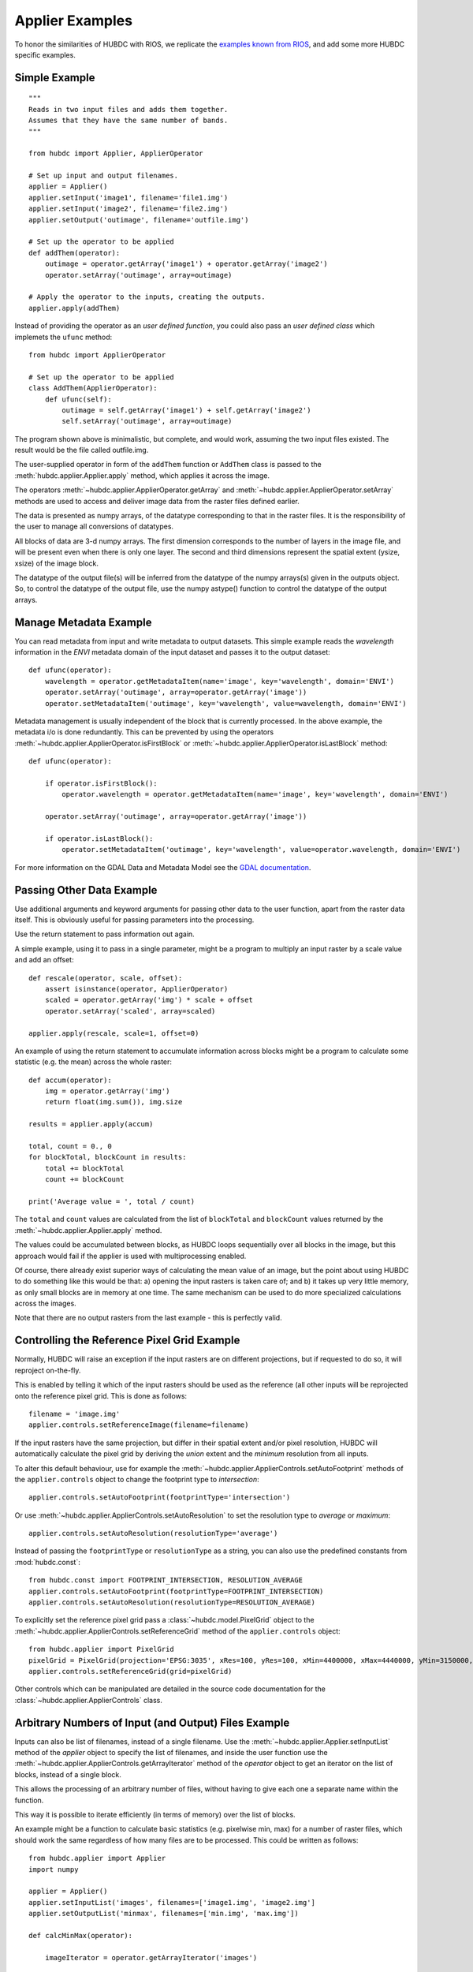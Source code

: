 ================
Applier Examples
================

To honor the similarities of HUBDC with RIOS, we replicate the
`examples known from RIOS <http://rioshome.org/en/latest/applierexamples.html>`_, and add some more HUBDC specific examples.


Simple Example
==============

::

    """
    Reads in two input files and adds them together.
    Assumes that they have the same number of bands.
    """
    
    from hubdc import Applier, ApplierOperator
    
    # Set up input and output filenames.
    applier = Applier()
    applier.setInput('image1', filename='file1.img')
    applier.setInput('image2', filename='file2.img')
    applier.setOutput('outimage', filename='outfile.img')

    # Set up the operator to be applied
    def addThem(operator):
        outimage = operator.getArray('image1') + operator.getArray('image2')
        operator.setArray('outimage', array=outimage)
    
    # Apply the operator to the inputs, creating the outputs.
    applier.apply(addThem)

Instead of providing the operator as an *user defined function*, you could also pass an *user defined class* which implemets the ``ufunc`` method::

    from hubdc import ApplierOperator

    # Set up the operator to be applied
    class AddThem(ApplierOperator):
        def ufunc(self):
            outimage = self.getArray('image1') + self.getArray('image2')
            self.setArray('outimage', array=outimage)

The program shown above is minimalistic, but complete, and would work, assuming the two input files existed.
The result would be the file called outfile.img.

The user-supplied operator in form of the ``addThem`` function or ``AddThem`` class is passed to the
:meth:`hubdc.applier.Applier.apply` method, which applies it across the image.

The operators :meth:`~hubdc.applier.ApplierOperator.getArray` and :meth:`~hubdc.applier.ApplierOperator.setArray`
methods are used to access and deliver image data from the raster files defined earlier.

The data is presented as numpy arrays, of the datatype corresponding to that in the raster files. 
It is the responsibility of the user to manage all conversions of datatypes.

All blocks of data are 3-d numpy arrays. The first dimension corresponds to the number of layers in the image file, 
and will be present even when there is only one layer.
The second and third dimensions represent the spatial extent (ysize, xsize) of the image block.

The datatype of the output file(s) will be inferred from the datatype of the numpy arrays(s) given in the outputs object. 
So, to control the datatype of the output file, use the numpy astype() function to control the datatype of the output arrays.

Manage Metadata Example
=======================

You can read metadata from input and write metadata to output datasets. This simple example reads the *wavelength* information in
the *ENVI* metadata domain of the input dataset and passes it to the output dataset::

    def ufunc(operator):
        wavelength = operator.getMetadataItem(name='image', key='wavelength', domain='ENVI')
        operator.setArray('outimage', array=operator.getArray('image'))
        operator.setMetadataItem('outimage', key='wavelength', value=wavelength, domain='ENVI')

Metadata management is usually independent of the block that is currently processed. In the above example, the metadata
i/o is done redundantly. This can be prevented by using the operators
:meth:`~hubdc.applier.ApplierOperator.isFirstBlock` or
:meth:`~hubdc.applier.ApplierOperator.isLastBlock` method::

    def ufunc(operator):
    
        if operator.isFirstBlock():
            operator.wavelength = operator.getMetadataItem(name='image', key='wavelength', domain='ENVI')
    
        operator.setArray('outimage', array=operator.getArray('image'))
    
        if operator.isLastBlock():
            operator.setMetadataItem('outimage', key='wavelength', value=operator.wavelength, domain='ENVI')

For more information on the GDAL Data and Metadata Model see the
`GDAL documentation <http://www.gdal.org/gdal_datamodel.html>`_.


Passing Other Data Example
==========================

Use additional arguments and keyword arguments for passing other data to the user function, 
apart from the raster data itself. This is obviously useful for passing parameters into the processing. 

Use the return statement to pass information out again.

A simple example, using it to pass in a single parameter, 
might be a program to multiply an input raster by a scale value and add an offset::

    def rescale(operator, scale, offset):
        assert isinstance(operator, ApplierOperator)
        scaled = operator.getArray('img') * scale + offset
        operator.setArray('scaled', array=scaled)
    
    applier.apply(rescale, scale=1, offset=0)

An example of using the return statement to accumulate information across blocks might be a program 
to calculate some statistic (e.g. the mean) across the whole raster::

    def accum(operator):
        img = operator.getArray('img')
        return float(img.sum()), img.size

    results = applier.apply(accum)

    total, count = 0., 0
    for blockTotal, blockCount in results:
        total += blockTotal
        count += blockCount

    print('Average value = ', total / count)
    
The ``total`` and ``count`` values are calculated from the list of ``blockTotal`` and ``blockCount`` values
returned by the
:meth:`~hubdc.applier.Applier.apply` method.

The values could be accumulated between blocks, as HUBDC loops sequentially over all blocks in the image,
but this approach would fail if the applier is used with multiprocessing enabled.

Of course, there already exist superior ways of calculating the mean value of an image, 
but the point about using HUBDC to do something like this would be that:
a) opening the input rasters is taken care of; and
b) it takes up very little memory, as only small blocks are in memory at one time. The same mechanism can be used to do more specialized calculations across the images.

Note that there are no output rasters from the last example - this is perfectly valid.

Controlling the Reference Pixel Grid Example
============================================

Normally, HUBDC will raise an exception if the input rasters are on different projections, 
but if requested to do so, it will reproject on-the-fly. 

This is enabled by telling it which of the input rasters should be used as the reference 
(all other inputs will be reprojected onto the reference pixel grid. 
This is done as follows::

    filename = 'image.img'
    applier.controls.setReferenceImage(filename=filename)

If the input rasters have the same projection, but differ in their spatial extent and/or pixel resolution,
HUBDC will automatically calculate the pixel grid by deriving the *union* extent and the *minimum* resolution
from all inputs.

To alter this default behaviour, use for example the
:meth:`~hubdc.applier.ApplierControls.setAutoFootprint` methods of the ``applier.controls`` object to change the footprint type to *intersection*::

    applier.controls.setAutoFootprint(footprintType='intersection')

Or use
:meth:`~hubdc.applier.ApplierControls.setAutoResolution` to set the resolution type to *average* or *maximum*::

    applier.controls.setAutoResolution(resolutionType='average')

Instead of passing the ``footprintType`` or ``resolutionType`` as a string, you can also use the predefined constants from
:mod:`hubdc.const`::

    from hubdc.const import FOOTPRINT_INTERSECTION, RESOLUTION_AVERAGE
    applier.controls.setAutoFootprint(footprintType=FOOTPRINT_INTERSECTION)
    applier.controls.setAutoResolution(resolutionType=RESOLUTION_AVERAGE)

To explicitly set the reference pixel grid pass a
:class:`~hubdc.model.PixelGrid` object to the
:meth:`~hubdc.applier.ApplierControls.setReferenceGrid` method
of the ``applier.controls`` object::

    from hubdc.applier import PixelGrid
    pixelGrid = PixelGrid(projection='EPSG:3035', xRes=100, yRes=100, xMin=4400000, xMax=4440000, yMin=3150000, yMax=3200000)
    applier.controls.setReferenceGrid(grid=pixelGrid)

Other controls which can be manipulated are detailed in the source code documentation for the 
:class:`~hubdc.applier.ApplierControls` class.

Arbitrary Numbers of Input (and Output) Files Example
=====================================================

Inputs can also be list of filenames, instead of a single filename. 
Use the
:meth:`~hubdc.applier.Applier.setInputList` method of the *applier* object to specify the list of filenames,
and inside the user function use the
:meth:`~hubdc.applier.ApplierControls.getArrayIterator` method of the *operator* object to get an iterator on the
list of blocks, instead of a single block.

This allows the processing of an arbitrary number of files,
without having to give each one a separate name within the function.  

This way it is possible to iterate efficiently (in terms of memory) over the list of blocks. 

An example might be a function to calculate basic statistics (e.g. pixelwise min, max) for a number of raster files, 
which should work the same regardless of how many files are to be processed. This could be written as follows::

    from hubdc.applier import Applier
    import numpy

    applier = Applier()
    applier.setInputList('images', filenames=['image1.img', 'image2.img']
    applier.setOutputList('minmax', filenames=['min.img', 'max.img'])
    
    def calcMinMax(operator):
    
        imageIterator = operator.getArrayIterator('images')
    
        img0 = imageIterator.next()
        min = img0
        max = img0.copy()
    
        for img in imageIterator:
            numpy.minimum(min, img, out=min)
            numpy.maximum(max, img, out=max)
    
        operator.setArrayList('minmax', arrays=[min, max])

    applier.apply(calcMinMax)


Filters and Overlap Example
===========================

Because HUBDC operates on a per block basis, care must be taken to set the overlap correctly when working with filters.
The ``overlap`` keyword must be consistently set when using the ``operator`` object data reading methods (
:meth:`~hubdc.applier.ApplierOperator.getArray`,
:meth:`~hubdc.applier.ApplierOperator.getArrayIterator`,
:meth:`~hubdc.applier.ApplierOperator.getRasterization`) and data writing methods (:meth:`~hubdc.applier.ApplierOperator.setArray`).

Here is a simple convolution filter example::

    from hubdc import Applier
    from scipy.ndimage import uniform_filter
    
    applier = Applier()
    applier.setInput('img', filename='image.img')
    applier.setOutput('filtered', filename='filtered.img')
    
    def doFilter(operator):
        # does a 11x11 uniform filter.
        # Note: for a 3x3 the overlap is 1, 5x5 overlap is 2, ..., 11x11 overlap is 5, etc
        img = operator.getArray('img', indicies=0, overlap=5)
        filtered = uniform_filter(img, size=11, mode='constant', cval=-9999)
        operator.setArray('filtered', array=filtered, overlap=5)
    
    applier.apply(doFilter)

Many other Scipy filters are also available and can be used in a similar way.


Vector Inputs Example
=====================

Vector layers can be included into the processing using the
:meth:`~hubdc.applier.Applier.setVector` method of the ``applier`` object::

    applier = Applier()
    applier.setVector('vector', filename='vector.shp')

Like any input raster file, vector layers can be accessed via the ``operator`` object inside the user function.
Use the ``operator``
:meth:`~hubdc.applier.ApplierOperator.getRasterization` method to get a rasterized version of the vector layer.
The rasterization is a binary mask by default, that is initialized with 0 and all pixels covered by features
are filled (burned) with a value of 1::

    def ufunc(operator):
        array = operator.getRasterization('vector')
        
This behaviour can be altered using the ``initValue`` and ``burnValue`` keywords::

    array = operator.getRasterization('vector', initValue=0, burnValue=1)

Instead of a constant burn value, a burn attribute can be set by using the ``burnAttribute`` keyword::

    array = operator.getRasterization('vector', burnAttribute='ID')
        
Use the ``filter`` keyword to set an attribute query string in form of a SQL WHERE clause.
Only features for which the query evaluates as true will be returned::

        sqlWhere = "Name = 'Vegetation'"
        array=self.getRasterization('vector', initValue=0, burnValue=1, filter=sqlWhere)


Parallel Processing Example
===========================

Each block can be processed on a seperate CPU using Python's multiprocessing module. 
Making use of this facility is very easy and is as simple as setting some more options on the ``applier.controls`` object as below.
Note, that under Windows you need to use the  ``if __name__ == '__main__':`` statement::

    def ufunc(operator):
        ...

    if __name__ == '__main__':
    
        applier = Applier()
        applier.controls.setNumThreads(1)
        applier.apply(ufunc)


Parallel Writing Example
========================

It is possible to have multiple writer processes. Using multiple writers (in case of multiple outputs) makes sense,
because writing outputs is not only limitted by the hard drive, but also by data compression and other CPU intense overhead. 
Making use of this facility is also very easy and is as simple as setting some more options on the ``applier.controls`` object as below::

        applier.controls.setNumWriter(5)


Setting GDAL Options Example
============================

Via the ``applier.controls`` object you can set various GDAL config options
(e.g. :meth:`~hubdc.applier.Applier.setGDALCacheMax`) to handle the trade of between
processing times and memory consumption::

    applier = Applier()
    applier.controls.setGDALCacheMax(bytes=1000*2**20)
    applier.controls.setGDALSwathSize(bytes=1000*2**20)
    applier.controls.setGDALDisableReadDirOnOpen(disable=True)
    applier.controls.setGDALMaxDatasetPoolSize(nfiles=1000)


 